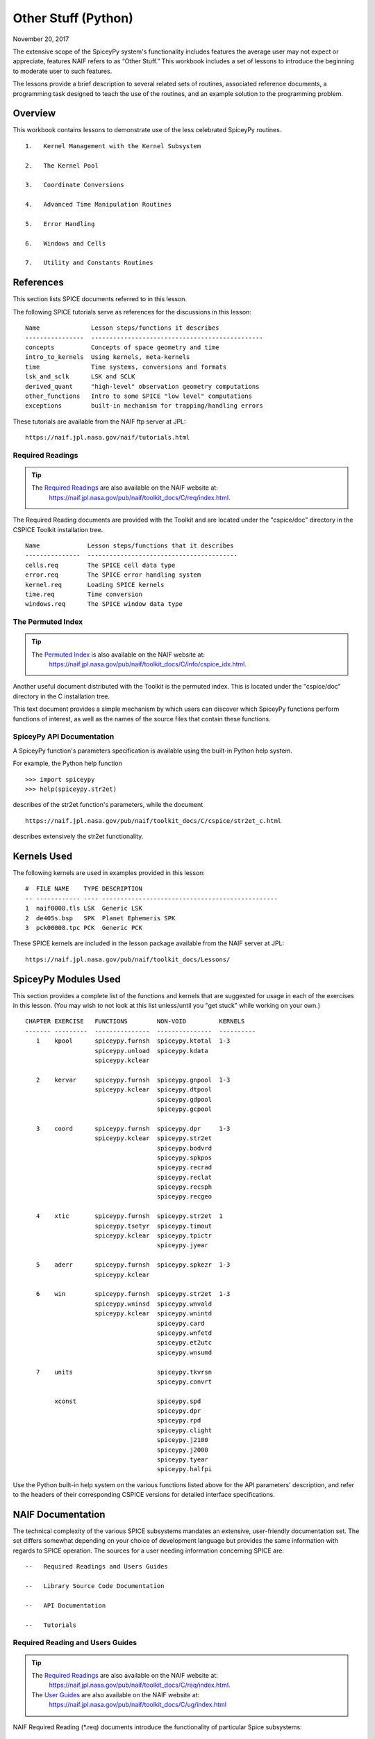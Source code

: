 Other Stuff (Python)
====================

November 20, 2017

The extensive scope of the SpiceyPy system's functionality includes
features the average user may not expect or appreciate, features NAIF
refers to as “Other Stuff.” This workbook includes a set of lessons to
introduce the beginning to moderate user to such features.

The lessons provide a brief description to several related sets of
routines, associated reference documents, a programming task designed to
teach the use of the routines, and an example solution to the
programming problem.

Overview
--------

This workbook contains lessons to demonstrate use of the less celebrated
SpiceyPy routines.

::

       1.   Kernel Management with the Kernel Subsystem

       2.   The Kernel Pool

       3.   Coordinate Conversions

       4.   Advanced Time Manipulation Routines

       5.   Error Handling

       6.   Windows and Cells

       7.   Utility and Constants Routines

References
----------

This section lists SPICE documents referred to in this lesson.

The following SPICE tutorials serve as references for the discussions in
this lesson:

::

      Name              Lesson steps/functions it describes
      ----------------  -----------------------------------------------
      concepts          Concepts of space geometry and time
      intro_to_kernels  Using kernels, meta-kernels
      time              Time systems, conversions and formats
      lsk_and_sclk      LSK and SCLK
      derived_quant     "high-level" observation geometry computations
      other_functions   Intro to some SPICE "low level" computations
      exceptions        built-in mechanism for trapping/handling errors

These tutorials are available from the NAIF ftp server at JPL:

::

      https://naif.jpl.nasa.gov/naif/tutorials.html

Required Readings
^^^^^^^^^^^^^^^^^^

.. tip::
   The `Required Readings <https://naif.jpl.nasa.gov/pub/naif/toolkit_docs/C/req/index.html>`_ are also available on the NAIF website at:
      https://naif.jpl.nasa.gov/pub/naif/toolkit_docs/C/req/index.html.

The Required Reading documents are provided with the Toolkit and are
located under the "cspice/doc" directory in the CSPICE Toolkit
installation tree.

::

      Name             Lesson steps/functions that it describes
      ---------------  -----------------------------------------
      cells.req        The SPICE cell data type
      error.req        The SPICE error handling system
      kernel.req       Loading SPICE kernels
      time.req         Time conversion
      windows.req      The SPICE window data type

The Permuted Index
^^^^^^^^^^^^^^^^^^^

.. tip::
   The `Permuted Index <https://naif.jpl.nasa.gov/pub/naif/toolkit_docs/C/info/cspice_idx.html>`_ is also available on the NAIF website at:
      https://naif.jpl.nasa.gov/pub/naif/toolkit_docs/C/info/cspice_idx.html.

Another useful document distributed with the Toolkit is the permuted
index. This is located under the "cspice/doc" directory in the C
installation tree.

This text document provides a simple mechanism by which users can
discover which SpiceyPy functions perform functions of interest, as well
as the names of the source files that contain these functions.

SpiceyPy API Documentation
^^^^^^^^^^^^^^^^^^^^^^^^^^^

A SpiceyPy function's parameters specification is available using the
built-in Python help system.

For example, the Python help function

::

      >>> import spiceypy
      >>> help(spiceypy.str2et)

describes of the str2et function's parameters, while the document

::

      https://naif.jpl.nasa.gov/pub/naif/toolkit_docs/C/cspice/str2et_c.html

describes extensively the str2et functionality.

Kernels Used
------------

The following kernels are used in examples provided in this lesson:

::

      #  FILE NAME    TYPE DESCRIPTION
      -- ------------ ---- ------------------------------------------------
      1  naif0008.tls LSK  Generic LSK
      2  de405s.bsp   SPK  Planet Ephemeris SPK
      3  pck00008.tpc PCK  Generic PCK

These SPICE kernels are included in the lesson package available from
the NAIF server at JPL:

::

      https://naif.jpl.nasa.gov/pub/naif/toolkit_docs/Lessons/

SpiceyPy Modules Used
---------------------

This section provides a complete list of the functions and kernels that
are suggested for usage in each of the exercises in this lesson. (You
may wish to not look at this list unless/until you "get stuck" while
working on your own.)

::

      CHAPTER EXERCISE   FUNCTIONS        NON-VOID         KERNELS
      ------- ---------  ---------------  ---------------  ----------
         1    kpool      spiceypy.furnsh  spiceypy.ktotal  1-3
                         spiceypy.unload  spiceypy.kdata
                         spiceypy.kclear

         2    kervar     spiceypy.furnsh  spiceypy.gnpool  1-3
                         spiceypy.kclear  spiceypy.dtpool
                                          spiceypy.gdpool
                                          spiceypy.gcpool

         3    coord      spiceypy.furnsh  spiceypy.dpr     1-3
                         spiceypy.kclear  spiceypy.str2et
                                          spiceypy.bodvrd
                                          spiceypy.spkpos
                                          spiceypy.recrad
                                          spiceypy.reclat
                                          spiceypy.recsph
                                          spiceypy.recgeo

         4    xtic       spiceypy.furnsh  spiceypy.str2et  1
                         spiceypy.tsetyr  spiceypy.timout
                         spiceypy.kclear  spiceypy.tpictr
                                          spiceypy.jyear

         5    aderr      spiceypy.furnsh  spiceypy.spkezr  1-3
                         spiceypy.kclear

         6    win        spiceypy.furnsh  spiceypy.str2et  1-3
                         spiceypy.wninsd  spiceypy.wnvald
                         spiceypy.kclear  spiceypy.wnintd
                                          spiceypy.card
                                          spiceypy.wnfetd
                                          spiceypy.et2utc
                                          spiceypy.wnsumd

         7    units                       spiceypy.tkvrsn
                                          spiceypy.convrt

              xconst                      spiceypy.spd
                                          spiceypy.dpr
                                          spiceypy.rpd
                                          spiceypy.clight
                                          spiceypy.j2100
                                          spiceypy.j2000
                                          spiceypy.tyear
                                          spiceypy.halfpi

Use the Python built-in help system on the various functions listed
above for the API parameters' description, and refer to the headers of
their corresponding CSPICE versions for detailed interface
specifications.

NAIF Documentation
------------------------------

The technical complexity of the various SPICE subsystems mandates an
extensive, user-friendly documentation set. The set differs somewhat
depending on your choice of development language but provides the same
information with regards to SPICE operation. The sources for a user
needing information concerning SPICE are:

::

       --   Required Readings and Users Guides

       --   Library Source Code Documentation

       --   API Documentation

       --   Tutorials

Required Reading and Users Guides
^^^^^^^^^^^^^^^^^^^^^^^^^^^^^^^^^
.. tip::
   The `Required Readings <https://naif.jpl.nasa.gov/pub/naif/toolkit_docs/C/req/index.html>`_ are also available on the NAIF website at:
      https://naif.jpl.nasa.gov/pub/naif/toolkit_docs/C/req/index.html.
   The `User Guides <https://naif.jpl.nasa.gov/pub/naif/toolkit_docs/C/ug/index.html>`_ are also available on the NAIF website at:
      https://naif.jpl.nasa.gov/pub/naif/toolkit_docs/C/ug/index.html

NAIF Required Reading (\*.req) documents introduce the functionality of
particular Spice subsystems:

::

      abcorr.req
      cells.req
      ck.req
      daf.req
      das.req
      dla.req
      dsk.req
      ek.req
      ellipses.req
      error.req
      frames.req
      gf.req
      kernel.req
      naif_ids.req
      pck.req
      planes.req
      problems.req
      rotation.req
      scanning.req
      sclk.req
      sets.req
      spc.req
      spk.req
      symbols.req
      time.req
      windows.req

NAIF Users Guides (\*.ug) describe the proper use of particular SpiceyPy
tools:

::

      brief.ug
      chronos.ug
      ckbrief.ug
      commnt.ug
      convert.ug
      dskbrief.ug
      dskexp.ug
      frmdiff.ug
      inspekt.ug
      mkdsk.ug
      mkspk.ug
      msopck.ug
      simple.ug
      spacit.ug
      spkdiff.ug
      spkmerge.ug
      states.ug
      subpt.ug
      tictoc.ug
      tobin.ug
      toxfr.ug
      version.ug

These text documents exist in the 'doc' directory of the main CSPICE
Toolkit directory:

::

         ../cspice/doc/

HTML format documentation

The SpiceyPy distributions include HTML versions of Required Readings
and Users Guides, accessible from the HTML documentation directory:

::

         ../cspice/doc/html/index.html

Library Source Code Documentation
^^^^^^^^^^^^^^^^^^^^^^^^^^^^^^^^^^

All SPICELIB and CSPICE source files include usage and design
information incorporated in a comment block known as the “header.”
(Every toolkit includes either the SPICELIB or CSPICE library.)

A header consists of several marked sections:

::

       --   Procedure: Routine name and one line expansion of the routine's
            name.

       --   Abstract: A tersely worded explanation describing the routine.

       --   Copyright: An identification of the copyright holder for the
            routine.

       --   Required_Reading: A list of SpiceyPy required reading documents
            relating to the routine.

       --   Brief_I/O: A table of arguments, identifying each as either
            input, output, or both, with a very brief description of the
            variable.

       --   Detailed_Input & Detailed_Output: An elaboration of the
            Brief_I/O section providing comprehensive information on
            argument use.

       --   Parameters: Description and declaration of any parameters
            (constants) specific to the routine.

       --   Exceptions: A list of error conditions the routine detects and
            signals plus a discussion of any other exceptional conditions
            the routine may encounter.

       --   Files: A list of other files needed for the routine to operate.

       --   Particulars: A discussion of the routine's function (if
            needed). This section may also include information relating to
            "how" and "why" the routine performs an operation and to
            explain functionality of routines that operate by side effects.

       --   Examples: Descriptions and code snippets concerning usage of
            the routine.

       --   Restrictions: Restrictions or warnings concerning use.

       --   Literature_References: A list of sources required to understand
            the algorithms or data used in the routine.

       --   Author_and_Institution: The names and affiliations for authors
            of the routine.

       --   Version: A list of edits and the authors of those edits made to
            the routine since initial delivery to the SpiceyPy system.

The source code for SpiceyPy products is stored in 'src' sub-directory
of the main SpiceyPy directory:

API Documentation
^^^^^^^^^^^^^^^^^^^

The SpiceyPy package is documented in "readthedocs" website:

::

      https://spiceypy.readthedocs.io/en/master/index.html

Each API documentation page is in large part copied from the
"Abstract" and" Brief_I/O" sections of the corresponding CSPICE
function documentation. Each API page includes a link to the API
documentation for the CSPICE routine called by the SpiceyPy interface.

This SpiceyPy API documentation (the same information as in the website
but without hyperlinks) is also available from the Python built-in help
system:

::

      >>> help ( spiceypy.str2et )
      Help on function str2et in module spiceypy.spiceypy:

      str2et(*args, **kwargs)
          Convert a string representing an epoch to a double precision
          value representing the number of TDB seconds past the J2000
          epoch corresponding to the input epoch.

             ...

          :param time: A string representing an epoch.
          :type time: str
          :return: The equivalent value in seconds past J2000, TDB.
          :rtype: float

In order to have offline access to the documentation it is recommended
to have the CSPICE Toolkit installed locally. The CSPICE package
includes the CSPICE Reference Guide, an index of all CSPICE wrapper APIs
with hyperlinks to API specific documentation. Each API documentation
page includes cross-links to any other wrapper API mentioned in the
document and links to the wrapper source code.

::

         ...cspice/doc/html/cspice/index.html

Text kernels
------------

Several workbooks use SPICE text kernels. SPICE identifies a text kernel
as an ASCII text file containing the mark-up tags the kernel subsystem
requires to identify data assignments in that file, and “name=value”
data assignments.

The subsystem uses two tags:

::

         \begintext

and

::

         \begindata

to mark information blocks within the text kernel. The
`\\begintext` tag specifies all text following the tag as
comment information to be ignored by the subsystem.

Things to know:

::

       1.   The \begindata tag marks the start of a data definition block.
            The subsystem processes all text following this marker as SPICE
            kernel data assignments until finding a \begintext marker.

       2.   The kernel subsystem defaults to the \begintext mode until the
            parser encounters a \begindata tag. Once in \begindata mode the
            subsystem processes all text as variable assignments until the
            next \begintext tag.

       3.   Enter the tags as the only text on a line, i.e.:


         \begintext

            ... commentary information on the data assignments ...

         \begindata

            ... data assignments ...


       4.   CSPICE delivery N0059 added to the CSPICE and Icy text kernel
            parsers the functionality to read non native text kernels, i.e.
            a Unix compiled library can read a MS Windows native text
            kernel, a MS Windows compiled library can read a Unix native
            text kernel. Mice acquires this capability from CSPICE.

       5.   With regards to the FORTRAN distribution, as of delivery N0057
            the spiceypy.furnsh call includes a line terminator check,
            signaling an error on any attempt to read non-native text
            kernels.

Text kernel format

Scalar assignments.

::

         VAR_NAME_DP  = 1.234
         VAR_NAME_INT = 1234
         VAR_NAME_STR = 'FORBIN'

Please note the use of a single quote in string assignments.

Vector assignments. Vectors must contain the same type data.

::

         VEC_NAME_DP  = ( 1.234   , 45.678  , 901234.5 )
         VEC_NAME_INT = ( 1234    , 456     , 789      )
         VEC_NAME_STR = ( 'FORBIN', 'FALKEN', 'ROBUR'  )

         also

         VEC_NAME_DP  = ( 1.234,
                         45.678,
                         901234.5 )

         VEC_NAME_STR = ( 'FORBIN',
                          'FALKEN',
                          'ROBUR' )

Time assignments.

::

         TIME_VAL = @31-JAN-2003-12:34:56.798
         TIME_VEC = ( @01-DEC-2004, @15-MAR-2004 )

The at-sign character '@' indicates a time string. The pool subsystem
converts the strings to double precision TDB (a numeric value). Please
note, the time strings must not contain embedded blanks. WARNING - a TDB
string is not the same as a UTC string.

The above examples depict direct assignments via the '=' operator. The
kernel pool also permits incremental assignments via the '+=' operator.

Please refer to the kernels required reading, kernel.req, for additional
information.

Lesson 1: Kernel Management with the Kernel Subsystem
-----------------------------------------------------

Task Statement
^^^^^^^^^^^^^^

Write a program to load a meta kernel, interrogate the SpiceyPy system
for the names and types of all loaded kernels, then demonstrate the
unload functionality and the resulting effects.

Learning Goals
^^^^^^^^^^^^^^

This lesson demonstrates use of the kernel subsystem to load, unload,
and list loaded kernels.

This lesson requires creation of a SPICE meta kernel.

Code Solution
^^^^^^^^^^^^^

First, create a meta text kernel:

You can use two versions of a meta kernel with code examples (kpool.tm)
in this lesson. Either a kernel with explicit path information:

::

      KPL/MK

      \begindata

         KERNELS_TO_LOAD = ( 'kernels/spk/de405s.bsp',
                             'kernels/pck/pck00008.tpc',
                             'kernels/lsk/naif0008.tls' )

      \begintext

… or a more generic meta kernel using the PATH_VALUES/PATH_SYMBOLS
functionality to declare path names as variables:

::

      KPL/MK

         Define the paths to the kernel directory. Use the PATH_SYMBOLS
         as aliases to the paths.

         The names and contents of the kernels referenced by this
         meta-kernel are as follows:

            File Name        Description
            ---------------  ------------------------------
            naif0008.tls     Generic LSK.
            de405s.bsp       Planet Ephemeris SPK.
            pck00008.tpc     Generic PCK.


      \begindata

         PATH_VALUES     = ( 'kernels/lsk',
                             'kernels/spk',
                             'kernels/pck' )

         PATH_SYMBOLS    = ( 'LSK', 'SPK', 'PCK' )

         KERNELS_TO_LOAD = ( '$LSK/naif0008.tls',
                             '$SPK/de405s.bsp',
                             '$PCK/pck00008.tpc' )

      \begintext

Now the solution source code:

::

      from __future__ import print_function

      #
      # Import the CSPICE-Python interface.
      #
      import spiceypy

      def kpool():

          #
          # Assign the path name of the meta kernel to META.
          #
          META = 'kpool.tm'


          #
          # Load the meta kernel then use KTOTAL to interrogate the SPICE
          # kernel subsystem.
          #
          spiceypy.furnsh( META )


          count = spiceypy.ktotal( 'ALL' );
          print( 'Kernel count after load:        {0}\n'.format(count))


          #
          # Loop over the number of files; interrogate the SPICE system
          # with spiceypy.kdata for the kernel names and the type.
          # 'found' returns a boolean indicating whether any kernel files
          # of the specified type were loaded by the kernel subsystem.
          # This example ignores checking 'found' as kernels are known
          # to be loaded.
          #
          for i in range(0, count):
              [ file, type, source, handle] = spiceypy.kdata(i, 'ALL');
              print( 'File   {0}'.format(file) )
              print( 'Type   {0}'.format(type) )
              print( 'Source {0}\n'.format(source) )


          #
          # Unload one kernel then check the count.
          #
          spiceypy.unload( 'kernels/spk/de405s.bsp')
          count = spiceypy.ktotal( 'ALL' );

          #
          # The subsystem should report one less kernel.
          #
          print( 'Kernel count after one unload:  {0}'.format(count))

          #
          # Now unload the meta kernel. This action unloads all
          # files listed in the meta kernel.
          #
          spiceypy.unload( META )


          #
          # Check the count; spiceypy should return a count of zero.
          #
          count = spiceypy.ktotal( 'ALL');
          print( 'Kernel count after meta unload: {0}'.format(count))


          #
          # Done. Unload the kernels.
          #
          spiceypy.kclear

      if __name__ == '__main__':
         kpool()

Run the code example

First we see the number of all loaded kernels returned from the
spiceypy.ktotal call.

Then the spiceypy.kdata loop returns the name of each loaded kernel, the
type of kernel (SPK, CK, TEXT, etc.) and the source of the kernel - the
mechanism that loaded the kernel. The source either identifies a meta
kernel, or contains an empty string. An empty source string indicates a
direct load of the kernel with a spiceypy.furnsh call.

::

      Kernel count after load:        4

      File   kpool.tm
      Type   META
      Source

      File   kernels/lsk/naif0008.tls
      Type   TEXT
      Source kpool.tm

      File   kernels/spk/de405s.bsp
      Type   SPK
      Source kpool.tm

      File   kernels/pck/pck00008.tpc
      Type   TEXT
      Source kpool.tm

      Kernel count after one unload:  3
      Kernel count after meta unload: 0

Lesson 2: The Kernel Pool
------------------------------

.. _task-statement-os-1:

Task Statement
^^^^^^^^^^^^^^

Write a program to retrieve particular string and numeric text kernel
variables, both scalars and arrays. Interrogate the kernel pool for
assigned variable names.

.. _learning-goals-os-1:

Learning Goals
^^^^^^^^^^^^^^

The lesson demonstrates the SpiceyPy system's facility to retrieve
different types of data (string, numeric, scalar, array) from the kernel
pool.

For the code examples, use this generic text kernel (kervar.tm)
containing PCK-type data, kernels to load, and example time strings:

::

      KPL/MK

         Name the kernels to load. Use path symbols.

         The names and contents of the kernels referenced by this
         meta-kernel are as follows:

            File Name        Description
            ---------------  ------------------------------
            naif0008.tls     Generic LSK.
            de405s.bsp       Planet Ephemeris SPK.
            pck00008.tpc     Generic PCK.


      \begindata

         PATH_VALUES     = ('kernels/spk',
                            'kernels/pck',
                            'kernels/lsk')

         PATH_SYMBOLS    = ('SPK' , 'PCK' , 'LSK' )

         KERNELS_TO_LOAD = ( '$SPK/de405s.bsp',
                             '$PCK/pck00008.tpc',
                             '$LSK/naif0008.tls')

      \begintext

      Ring model data.

      \begindata

         BODY699_RING1_NAME     = 'A Ring'
         BODY699_RING1          = (122170.0 136780.0 0.1 0.1 0.5)

         BODY699_RING1_1_NAME   = 'Encke Gap'
         BODY699_RING1_1        = (133405.0 133730.0 0.0 0.0 0.0)

         BODY699_RING2_NAME     = 'Cassini Division'
         BODY699_RING2          = (117580.0 122170.0 0.0 0.0 0.0)

      \begintext

      The kernel pool recognizes values preceded by '@' as time
      values. When read, the kernel subsystem converts these
      representations into double precision ephemeris time.

      Caution: The kernel subsystem interprets the time strings
      identified by '@' as TDB. The same string passed as input
      to @STR2ET is processed as UTC.

      The three expressions stored in the EXAMPLE_TIMES array represent
      the same epoch.

      \begindata

         EXAMPLE_TIMES       = ( @APRIL-1-2004-12:34:56.789,
                                 @4/1/2004-12:34:56.789,
                                 @JD2453097.0242684
                                )

      \begintext

The main references for pool routines are found in the help command, the
CSPICE source files or the API documentation for the particular
routines.

.. _code-solution-1:

Code Solution
^^^^^^^^^^^^^

::

      from __future__ import print_function

      #
      # Import the CSPICE-Python interface.
      #
      import spiceypy
      from spiceypy.utils.support_types import SpiceyError

      def kervar():

          #
          # Define the max number of kernel variables
          # of concern for this examples.
          #
          N_ITEMS =  20

          #
          # Load the example kernel containing the kernel variables.
          # The kernels defined in KERNELS_TO_LOAD load into the
          # kernel pool with this call.
          #
          spiceypy.furnsh( 'kervar.tm' )

          #
          # Initialize the start value. This value indicates
          # index of the first element to return if a kernel
          # variable is an array. START = 0 indicates return everything.
          # START = 1 indicates return everything but the first element.
          #
          START = 0

          #
          # Set the template for the variable names to find. Let's
          # look for all variables containing  the string RING.
          # Define this with the wildcard template '*RING*'. Note:
          # the template '*RING' would match any variable name
          # ending with the RING string.
          #
          tmplate = '*RING*'

          #
          # We're ready to interrogate the kernel pool for the
          # variables matching the template. spiceypy.gnpool tells us:
          #
          #  1. Does the kernel pool contain any variables that
          #     match the template (value of found).
          #  2. If so, how many variables?
          #  3. The variable names. (cvals, an array of strings)
          #

          try:
              cvals = spiceypy.gnpool( tmplate, START, N_ITEMS )
              print( 'Number variables matching template: {0}'.\
              format( len(cvals)) )
          except SpiceyError:
              print( 'No kernel variables matched template.' )
              return


          #
          # Okay, now we know something about the kernel pool
          # variables of interest to us. Let's find out more...
          #
          for cval in cvals:

              #
              # Use spiceypy.dtpool to return the dimension and type,
              # C (character) or N (numeric), of each pool
              # variable name in the cvals array. We know the
              # kernel data exists.
              #
              [dim, type] = spiceypy.dtpool( cval )

              print( '\n' + cval )
              print( ' Number items: {0}   Of type: {1}\n'.\
              format(dim, type) )

              #
              # Test character equality, 'N' or 'C'.
              #
              if type == 'N':

                  #
                  # If 'type' equals 'N', we found a numeric array.
                  # In this case any numeric array will be an array
                  # of double precision numbers ('doubles').
                  # spiceypy.gdpool retrieves doubles from the
                  # kernel pool.
                  #
                  dvars = spiceypy.gdpool( cval, START, N_ITEMS )
                  for dvar in dvars:
                      print('  Numeric value: {0:20.6f}'.format(dvar))

              elif type == 'C':

                  #
                  # If 'type' equals 'C', we found a string array.
                  # spiceypy.gcpool retrieves string values from the
                  # kernel pool.
                  #
                  cvars = spiceypy.gcpool( cval, START, N_ITEMS )

                  for cvar in cvars:
                      print('  String value: {0}\n'.format(cvar))

              else:

                  #
                  # This block should never execute.
                  #
                  print('Unknown type. Code error.')


          #
          # Now look at the time variable EXAMPLE_TIMES. Extract this
          # value as an array of doubles.
          #
          dvars = spiceypy.gdpool( 'EXAMPLE_TIMES', START, N_ITEMS )

          print( 'EXAMPLE_TIMES' )

          for dvar in dvars:
              print('  Time value:    {0:20.6f}'.format(dvar))

          #
          # Done. Unload the kernels.
          #
          spiceypy.kclear

      if __name__ == '__main__':
         kervar()

Run the code example

The program runs and first reports the number of kernel pool variables
matching the template, 6.

The program then loops over the spiceypy.dtpool 6 times, reporting the
name of each pool variable, the number of data items assigned to that
variable, and the variable type. Within the spiceypy.dtpool loop, a
second loop outputs the contents of the data variable using
spiceypy.gcpool or spiceypy.gdpool.

::

      Number variables matching template: 6

      BODY699_RING1_1
       Number items: 5   Of type: N

        Numeric value:        133405.000000
        Numeric value:        133730.000000
        Numeric value:             0.000000
        Numeric value:             0.000000
        Numeric value:             0.000000

      BODY699_RING1
       Number items: 5   Of type: N

        Numeric value:        122170.000000
        Numeric value:        136780.000000
        Numeric value:             0.100000
        Numeric value:             0.100000
        Numeric value:             0.500000

      BODY699_RING2
       Number items: 5   Of type: N

        Numeric value:        117580.000000
        Numeric value:        122170.000000
        Numeric value:             0.000000
        Numeric value:             0.000000
        Numeric value:             0.000000

      BODY699_RING1_1_NAME
       Number items: 1   Of type: C

        String value: Encke Gap


      BODY699_RING2_NAME
       Number items: 1   Of type: C

        String value: Cassini Division


      BODY699_RING1_NAME
       Number items: 1   Of type: C

        String value: A Ring

      EXAMPLE_TIMES
        Time value:        134094896.789000
        Time value:        134094896.789000
        Time value:        134094896.789753

Note the final time value differs from the previous values in the final
three decimal places despite the intention that all three strings
represent the same time. This results from round-off when converting a
decimal Julian day representation to the seconds past J2000 ET
representation.

Related Routines
^^^^^^^^^^^^^^^^^

::

       --   spiceypy.gipool retrieves integer values from the kernel
            subsystem.

Lesson 3: Coordinate Conversions
---------------------------------

.. _task-statement-os-2:

Task Statement
^^^^^^^^^^^^^^

Write a program to convert a Cartesian 3-vector representing some
location to the other coordinate representations. Use the position of
the Moon with respect to Earth in an inertial and non-inertial reference
frame as the example vector.

.. _learning-goals-os-2:

Learning Goals
^^^^^^^^^^^^^^

The SpiceyPy system provides functions to convert coordinate tuples
between Cartesian and various non Cartesian coordinate systems including
conversion between geodetic and rectangular coordinates.

This lesson presents these coordinate transform routines for
rectangular, cylindrical, and spherical systems.

.. _code-solution-2:

Code Solution
^^^^^^^^^^^^^

::

      from __future__ import print_function
      from builtins import input
      import sys

      #
      # Import the CSPICE-Python interface.
      #
      import spiceypy

      def coord():

          #
          # Define the inertial and non inertial frame names.
          #
          # Initialize variables or set type. All variables
          # used in a PROMPT construct must be initialized
          # as strings.
          #
          INRFRM = 'J2000'
          NONFRM = 'IAU_EARTH'
          r2d = spiceypy.dpr()

          #
          # Load the needed kernels using a spiceypy.furnsh call on the
          # meta kernel.
          #
          spiceypy.furnsh( 'coord.tm' )

          #
          # Prompt the user for a time string. Convert the
          # time string to ephemeris time J2000 (ET).
          #
          timstr = input( 'Time of interest: ')
          et     = spiceypy.str2et( timstr )

          #
          # Access the kernel pool data for the triaxial radii of the
          # Earth, rad[1][0] holds the equatorial radius, rad[1][2]
          # the polar radius.
          #
          rad = spiceypy.bodvrd( 'EARTH', 'RADII', 3 )

          #
          # Calculate the flattening factor for the Earth.
          #
          #          equatorial_radius - polar_radius
          # flat =   ________________________________
          #
          #                equatorial_radius
          #
          flat = (rad[1][0] - rad[1][2])/rad[1][0]

          #
          # Make the spiceypy.spkpos call to determine the apparent
          # position of the Moon w.r.t. to the Earth at 'et' in the
          # inertial frame.
          #
          [pos, ltime] = spiceypy.spkpos('MOON', et, INRFRM,
                                         'LT+S','EARTH'    )

          #
          # Show the current frame and time.
          #
          print( ' Time : {0}'.format(timstr) )
          print( ' Inertial Frame: {0}\n'.format(INRFRM) )

          #
          # First convert the position vector
          # X = pos(1), Y = pos(2), Z = pos(3), to RA/DEC.
          #
          [ range, ra, dec ] = spiceypy.recrad( pos )

          print('   Range/Ra/Dec' )
          print('    Range: {0:20.6f}'.format(range) )
          print('    RA   : {0:20.6f}'.format(ra * r2d) )
          print('    DEC  : {0:20.6f}'.format(dec* r2d) )

          #
          # ...latitudinal coordinates...
          #
          [ range, lon, lat ] = spiceypy.reclat( pos )
          print('   Latitudinal ' )
          print('    Rad  : {0:20.6f}'.format(range) )
          print('    Lon  : {0:20.6f}'.format(lon * r2d) )
          print('    Lat  : {0:20.6f}'.format(lat * r2d) )

          #
          # ...spherical coordinates use the colatitude,
          # the angle from the Z axis.
          #
          [ range, colat, lon ] = spiceypy.recsph( pos )
          print( '   Spherical' )
          print('    Rad  : {0:20.6f}'.format(range) )
          print('    Lon  : {0:20.6f}'.format(lon   * r2d) )
          print('    Colat: {0:20.6f}'.format(colat * r2d) )

          #
          # Make the spiceypy.spkpos call to determine the apparent
          # position of the Moon w.r.t. to the Earth at 'et' in the
          # non-inertial, body fixed, frame.
          #
          [pos, ltime] = spiceypy.spkpos('MOON', et, NONFRM,
                                         'LT+S','EARTH')

          print()
          print( '  Non-inertial Frame: {0}'.format(NONFRM) )

          #
          # ...latitudinal coordinates...
          #
          [ range, lon, lat ] = spiceypy.reclat( pos )
          print('   Latitudinal ' )
          print('    Rad  : {0:20.6f}'.format(range) )
          print('    Lon  : {0:20.6f}'.format(lon * r2d) )
          print('    Lat  : {0:20.6f}'.format(lat * r2d) )

          #
          # ...spherical coordinates use the colatitude,
          # the angle from the Z axis.
          #
          [ range, colat, lon ] = spiceypy.recsph( pos )
          print( '   Spherical' )
          print('    Rad  : {0:20.6f}'.format(range) )
          print('    Lon  : {0:20.6f}'.format(lon   * r2d) )
          print('    Colat: {0:20.6f}'.format(colat * r2d) )

          #
          # ...finally, convert the position to geodetic coordinates.
          #
          [ lon, lat, range ] = spiceypy.recgeo( pos, rad[1][0], flat )
          print( '   Geodetic' )
          print('    Rad  : {0:20.6f}'.format(range) )
          print('    Lon  : {0:20.6f}'.format(lon * r2d) )
          print('    Lat  : {0:20.6f}'.format(lat * r2d) )
          print()

          #
          # Done. Unload the kernels.
          #
          spiceypy.kclear


      if __name__ == '__main__':
         coord()

Run the code example

Input “Feb 3 2002 TDB” to calculate the Moon's position. (the 'TDB' tag
indicates a Barycentric Dynamical Time value).

::

      Time of interest: Feb 3 2002 TDB

Examine the Moon position in the J2000 inertial frame, display the time
and frame:

::

       Time : Feb 3 2002 TDB
        Inertial Frame: J2000

Convert the Moon Cartesian coordinates to right ascension declination.

::

         Range/Ra/Dec
          Range:        369340.815193
          RA   :           203.643686
          DEC  :            -4.979010

Latitudinal. Note the difference in the expressions for longitude and
right ascension though they represent a measure of the same quantity.
The RA/DEC system measures RA in the interval [0,2Pi). Latitudinal
coordinates measures longitude in the interval (-Pi,Pi].

::

         Latitudinal
          Rad  :        369340.815193
          Lon  :          -156.356314
          Lat  :            -4.979010

Spherical. Note the difference between the expression of latitude in the
Latitudinal system and the corresponding Spherical colatitude. The
spherical coordinate system uses the colatitude, the angle measure away
from the positive Z axis. Latitude is the angle between the position
vector and the x-y (equatorial) plane with positive angle defined as
toward the positive Z direction

::

         Spherical
          Rad  :        369340.815193
          Lon  :          -156.356314
          Colat:            94.979010

The same position look-up in a body fixed (non-inertial) frame,
IAU_EARTH.

::

        Non-inertial Frame: IAU_EARTH

Latitudinal coordinates return the geocentric latitude.

::

         Latitudinal
          Rad  :        369340.815193
          Lon  :            70.986950
          Lat  :            -4.989675

Spherical.

::

         Spherical
          Rad  :        369340.815193
          Lon  :            70.986950
          Colat:            94.989675

Geodetic. The cartographic lat/lon.

::

         Geodetic
          Rad  :        362962.836755
          Lon  :            70.986950
          Lat  :            -4.990249

.. _related-routines-1:

Related Routines
^^^^^^^^^^^^^^^^^

::

       --   spiceypy.latrec, latitudinal to rectangular

       --   spiceypy.latcyl, latitudinal to cylindrical

       --   spiceypy.latsph, latitudinal to spherical

       --   spiceypy.reccyl, rectangular to cylindrical

       --   spiceypy.sphrec, spherical to rectangular

       --   spiceypy.sphcyl, spherical to cylindrical

       --   spiceypy.sphlat, spherical to latitudinal

       --   spiceypy.cyllat, cylindrical to latitudinal

       --   spiceypy.cylsph, cylindrical to spherical

       --   spiceypy.cylrec, cylindrical to rectangular

       --   spiceypy.georec, geodetic to rectangular

Lesson 4: Advanced Time Manipulation Routines
----------------------------------------------

.. _task-statement-os-3:

Task Statement
^^^^^^^^^^^^^^

Demonstrate the advanced functions of the time utilities with regard to
formatting of time strings for output. Formatting options include
altering calendar representations of the time strings. Convert time-date
strings between different SpiceyPy-supported formats.

.. _learning-goals-os-3:

Learning Goals
^^^^^^^^^^^^^^

Introduce the routines used for advanced manipulation of time strings.
Understand the concept of ephemeris time (ET) as used in SpiceyPy.

.. _code-solution-3:

Code Solution
^^^^^^^^^^^^^

Caution: Be sure to assign sufficient string lengths for time
formats/pictures.

::

      from __future__ import print_function

      #
      # Import the CSPICE-Python interface.
      #
      import spiceypy

      def xtic():

          #
          # Assign the META variable to the name of the meta-kernel
          # that contains the LSK kernel and create an arbitrary
          # time string.
          #
          CALSTR    = 'Mar 15, 2003 12:34:56.789 AM PST'
          META      = 'xtic.tm'
          AMBIGSTR  = 'Mar 15, 79 12:34:56'
          T_FORMAT1 = 'Wkd Mon DD HR:MN:SC PDT YYYY ::UTC-7'
          T_FORMAT2 = 'Wkd Mon DD HR:MN ::UTC-7 YR (JULIAND.##### JDUTC)'

          #
          # Load the meta-kernel.
          #
          spiceypy.furnsh( META )
          print( 'Original time string     : {0}'.format(CALSTR) )

          #
          # Convert the time string to the number of ephemeris
          # seconds past the J2000 epoch. This is the most common
          # internal time representation used by the CSPICE
          # system; CSPICE refers to this as ephemeris time (ET).
          #
          et = spiceypy.str2et( CALSTR )
          print( 'Corresponding ET         : {0:20.6f}\n'.format(et) )

          #
          # Make a picture of an output format. Describe a Unix-like
          # time string then send the picture and the 'et' value through
          # spiceypy.timout to format and convert the ET representation
          # of the time string into the form described in
          # spiceypy.timout. The '::UTC-7' token indicates the time
          # zone for the `timstr' output - PDT. 'PDT' is part of the
          # output, but not a time system token.
          #
          timstr = spiceypy.timout( et, T_FORMAT1)
          print( 'Time in string format 1  : {0}'.format(timstr) )

          timstr = spiceypy.timout( et, T_FORMAT2)
          print( 'Time in string format 2  : {0}'.format(timstr) )

          #
          # Why create a picture by hand when spiceypy can do it for
          # you? Input a string to spiceypy.tpictr with the format of
          # interest. `ok' returns a boolean indicating whether an
          # error occurred while parsing the picture string, if so,
          # an error diagnostic message returns in 'xerror'. In this
          # example the picture string is known as correct.
          #
          pic = '12:34:56.789 P.M. PDT January 1, 2006'
          [ pictr, ok, xerror] = spiceypy.tpictr(pic)

          if not bool(ok):
              print( xerror )
              exit


          timstr = spiceypy.timout( et, pictr)
          print( 'Time in string format 3  : {0}'.format( timstr ) )

          #
          # Two digit year representations often cause problems due to
          # the ambiguity of the century. The routine spiceypy.tsetyr
          # gives the user the ability to set a default range for 2
          # digit year representation. SPICE uses 1969AD as the default
          # start year so the numbers inclusive of 69 to 99 represent
          # years 1969AD to 1999AD, the numbers inclusive of 00 to 68
          # represent years 2000AD to 2068AD.
          #
          # The defined time string 'AMBIGSTR' contains a two-digit
          # year. Since the SPICE base year is 1969, the time subsystem
          # interprets the string as 1979.
          #
          et1 = spiceypy.str2et( AMBIGSTR )

          #
          # Set 1980 as the base year causes SPICE to interpret the
          # time string's "79" as 2079.
          #
          spiceypy.tsetyr( 1980 )
          et2 = spiceypy.str2et( AMBIGSTR )

          #
          # Calculate the number of years between the two ET
          # representations, ~100.
          #
          print( 'Years between evaluations: {0:20.6f}'.\
          format( (et2 - et1)/spiceypy.jyear()))

          #
          # Reset the default year to 1969.
          #
          spiceypy.tsetyr( 1969 )

          #
          # Done. Unload the kernels.
          #
          spiceypy.kclear


      if __name__ == '__main__':
         xtic()

Run the code example

::

      Original time string     : Mar 15, 2003 12:34:56.789 AM PST
      Corresponding ET         :     100989360.974561

      Time in string format 1  : Sat Mar 15 01:34:56 PDT 2003
      Time in string format 2  : Sat Mar 15 01:34  03 (2452713.85760 JDUTC)
      Time in string format 3  : 01:34:56.789 A.M. PDT March 15, 2003
      Years between evaluations:           100.000000

Lesson 5: Error Handling
------------------------------

.. _task-statement-os-4:

Task Statement
^^^^^^^^^^^^^^

Write an interactive program to return a state vector based on a user's
input. Code the program with the capability to recover from user input
mistakes, inform the user of the mistake, then continue to run.

.. _learning-goals-os-4:

Learning Goals
^^^^^^^^^^^^^^

Learn how to write a program that has the capability to recover from
expected SPICE errors.

The SpiceyPy error subsystem differs from CSPICE and SPICELIB packages
in that the user cannot alter the state of the error subsystem, rather
the user can respond to an error signal using try-except blocks. This
block natively receives and processes any SpiceyError exception signaled
from SpiceyPy. The user can therefore “catch” an error signal so as to
respond in an appropriate manner.

.. _code-solution-4:

Code Solution
^^^^^^^^^^^^^

::

      from __future__ import print_function
      from builtins import input

      #
      # Import the CSPICE-Python interface.
      #
      import spiceypy
      from spiceypy.utils.support_types import SpiceyError

      def aderr():

          #
          # Set initial parameters.
          #
          SPICETRUE =  True
          SPICEFALSE=  False
          doloop    =  SPICETRUE

          #
          # Load the data we need for state evaluation.
          #
          spiceypy.furnsh( 'aderr.tm' )

          #
          # Start our input query loop to the user.
          #
          while (doloop):

              #
              # For simplicity, we request only one input.
              # The program calculates the state vector from
              # Earth to the user specified target 'targ' in the
              # J2000 frame, at ephemeris time zero, using
              # aberration correction LT+S (light time plus
              # stellar aberration).
              #
              targ = input( 'Target: ' )


              if targ == 'NONE':
                  #
                  # An exit condition. If the user inputs NONE
                  # for a target name, set the loop to stop...
                  #
                  doloop = SPICEFALSE

              else:

                #
                # ...otherwise evaluate the state between the Earth
                # and the target. Initialize an error handler.
                #
                try:

                    #
                    # Perform the state lookup.
                    #
                    [state, ltime] = spiceypy.spkezr(targ, 0., 'J2000',
                                                     'LT+S',   'EARTH')

                    #
                    # No error, output the state.
                    #
                    print( 'R : {0:20.6f} {1:20.6f} '
                           '{2:20.5f}'.format(*state[0:3]))
                    print( 'V : {0:20.6f} {1:20.6f} '
                           '{2:20.6f}'.format(*state[3:6]) )
                    print( 'LT: {0:20.6f}\n'.format(float(ltime)))

                except SpiceyError as err:

                   #
                   # What if spiceypy.spkezr signaled an error?
                   # Then spiceypy signals an error to python.
                   #
                   # Examine the value of 'e' to retrieve the
                   # error message.
                   #
                  print( err )
                  print( )


          #
          # Done. Unload the kernels.
          #
          spiceypy.kclear


      if __name__ == '__main__':
         aderr()

Run the code example

Now run the code with various inputs to observe behavior. Begin the run
using known astronomical bodies, e.g. “Moon”, “Mars”, “Pluto barycenter”
and “Puck”. Recall the SpiceyPy default units are kilometers, kilometers
per second, kilograms, and seconds. The 'R' marker identifies the
(X,Y,Z) position of the body in kilometers, the 'V' marker identifies
the velocity of the body in kilometers per second, and the 'LT' marker
identifies the one-way light time between the bodies at the requested
evaluation time.

::

      Target: Moon
      R :       -291584.616595       -266693.402359         -76095.64756
      V :             0.643439            -0.666066            -0.301310
      LT:             1.342311

      Target: Mars
      R :     234536077.419136    -132584383.595569      -63102685.70619
      V :            30.961373            28.932996            13.113031
      LT:           923.001080

      Target: Pluto barycenter
      R :   -1451304742.838526   -4318174144.406321     -918251433.58736
      V :            35.079843             3.053138            -0.036762
      LT:         15501.258293

      Target: Puck

      =====================================================================
      ===========

      Toolkit version: N0066

      SPICE(SPKINSUFFDATA) --

      Insufficient ephemeris data has been loaded to compute the state of 7
      15 (PUCK) relative to 0 (SOLAR SYSTEM BARYCENTER) at the ephemeris ep
      och 2000 JAN 01 12:00:00.000.

      spkezr_c --> SPKEZR --> SPKEZ --> SPKACS --> SPKAPS --> SPKLTC --> SP
      KGEO

      =====================================================================
      ===========

      Target:

Perplexing. What happened?

The kernel files named in meta.tm did not include ephemeris data for
Puck. When the SPK subsystem tried to evaluate Puck's position, the
evaluation failed due to lack of data, so an error signaled.

The above error signifies an absence of state information at ephemeris
time 2000 JAN 01 12:00:00.000 (the requested time, ephemeris time zero).

Try another look-up, this time for “Casper”

::

      Target: Casper

      =====================================================================
      ===========

      Toolkit version: N0066

      SPICE(IDCODENOTFOUND) --

      The target, 'Casper', is not a recognized name for an ephemeris objec
      t. The cause of this problem may be that you need an updated version
      of the SPICE Toolkit. Alternatively you may call SPKEZ directly if yo
      u know the SPICE ID codes for both 'Casper' and 'EARTH'

      spkezr_c --> SPKEZR

      =====================================================================
      ===========

      Target:

An easy to understand error. The SPICE system does not contain
information on a body named 'Casper.'

Another look-up, this time, “Venus”.

::

      Target: Venus
      R :     -80970027.540532    -139655772.573898      -53860125.95820
      V :            31.166910           -27.001056           -12.316514
      LT:           567.655074

      Target:

The look-up succeeded despite two errors in our run. The SpiceyPy system
can respond to error conditions (not system errors) in much the same
fashion as languages with catch/throw instructions.

Lesson 6: Windows, and Cells
------------------------------

Programming task
----------------

Given the times of line-of-sight for a vehicle from a ground station and
the times for an acceptable Sun-station-vehicle phase angle, write a
program to determine the time intervals common to both configurations.

.. _learning-goals-os-5:

Learning Goals
^^^^^^^^^^^^^^

SpiceyPy implementation of SPICE cells consists of a class that provides
an interface to the underlying CSPICE cell structure.

A user should create cells by use of the appropriate SpiceyPy calls.
NAIF recommends against manual creation of cells.

A 'window' is a type of cell containing ordered, double precision values
describing a collection of zero or more intervals.

We define an interval, 'i', as all double precision values bounded by
and including an ordered pair of numbers,

::

         [ a , b ]
            i   i

where

::

         a    <   b
          i   -    i

The intervals within a window are both ordered and disjoint. That is,
the beginning of each interval is greater than the end of the previous
interval:

::

         b  <  a
          i     i+1

A common use of the windows facility is to calculate the intersection
set of a number of time intervals.

.. _code-solution-5:

Code Solution
^^^^^^^^^^^^^

::

      from __future__ import print_function

      #
      # Import the CSPICE-Python interface.
      #
      import spiceypy

      def win():

          MAXSIZ = 8

          #
          # Define a set of time intervals. For the purposes of this
          # tutorial program, define time intervals representing
          # an unobscured line of sight between a ground station
          # and some body.
          #
          los = [ 'Jan 1, 2003 22:15:02', 'Jan 2, 2003  4:43:29',
                  'Jan 4, 2003  9:55:30', 'Jan 4, 2003 11:26:52',
                  'Jan 5, 2003 11:09:17', 'Jan 5, 2003 13:00:41',
                  'Jan 6, 2003 00:08:13', 'Jan 6, 2003  2:18:01' ]

          #
          # A second set of intervals representing the times for which
          # an acceptable phase angle exists between the ground station,
          # the body and the Sun.
          #
          phase = [ 'Jan 2, 2003 00:03:30', 'Jan 2, 2003 19:00:00',
                    'Jan 3, 2003  8:00:00', 'Jan 3, 2003  9:50:00',
                    'Jan 5, 2003 12:00:00', 'Jan 5, 2003 12:45:00',
                    'Jan 6, 2003 00:30:00', 'Jan 6, 2003 23:00:00' ]

          #
          # Load our meta kernel for the leapseconds data.
          #
          spiceypy.furnsh( 'win.tm' )

          #
          # SPICE windows consist of double precision values; convert
          # the string time tags defined in the 'los' and 'phase'
          # arrays to double precision ET. Store the double values
          # in the 'loswin' and 'phswin' windows.
          #
          los_et = spiceypy.str2et( los   )
          phs_et = spiceypy.str2et( phase )

          loswin = spiceypy.stypes.SPICEDOUBLE_CELL( MAXSIZ )
          phswin = spiceypy.stypes.SPICEDOUBLE_CELL( MAXSIZ )

          for i in range(0, int( MAXSIZ/2 ) ):
              spiceypy.wninsd( los_et[2*i], los_et[2*i+1], loswin )
              spiceypy.wninsd( phs_et[2*i], phs_et[2*i+1], phswin )

          spiceypy.wnvald( MAXSIZ, MAXSIZ, loswin )
          spiceypy.wnvald( MAXSIZ, MAXSIZ, phswin )

          #
          # The issue for consideration, at what times do line of
          # sight events coincide with acceptable phase angles?
          # Perform the set operation AND on loswin, phswin,
          # (the intersection of the time intervals)
          # place the results in the window 'sched'.
          #
          sched = spiceypy.wnintd( loswin, phswin )

          print( 'Number data values in sched : '
                 '{0:2d}'.format(spiceypy.card(sched)) )

          #
          # Output the results. The number of intervals in 'sched'
          # is half the number of data points (the cardinality).
          #
          print( ' ' )
          print( 'Time intervals meeting defined criterion.' )

          for i in range( spiceypy.card(sched)//2):

             #
             # Extract from the derived 'sched' the values defining the
             # time intervals.
             #
             [left, right ] = spiceypy.wnfetd( sched, i )

             #
             # Convert the ET values to UTC for human comprehension.
             #
             utcstr_l = spiceypy.et2utc( left , 'C', 3 )
             utcstr_r = spiceypy.et2utc( right, 'C', 3 )

             #
             # Output the UTC string and the corresponding index
             # for the interval.
             #
             print( '{0:2d}   {1}   {2}'.format(i, utcstr_l, utcstr_r))


          #
          # Summarize the 'sched' window.
          #
          [meas, avg, stddev, small, large] = spiceypy.wnsumd( sched )

          print( '\nSummary of sched window\n' )

          print( 'o Total measure of sched    : {0:16.6f}'.format(meas))
          print( 'o Average measure of sched  : {0:16.6f}'.format(avg))
          print( 'o Standard deviation of ' )
          print( '  the measures in sched     : '
                 '{0:16.6f}'.format(stddev))

          #
          # The values for small and large refer to the indexes of the
          # values in the window ('sched'). The shortest interval is
          #
          #      [ sched.base[ sched.data + small]
          #        sched.base[ sched.data + small +1]  ];
          #
          # the longest is
          #
          #      [ sched.base[ sched.data + large]
          #        sched.base[ sched.data + large +1]  ];
          #
          # Output the interval indexes for the shortest and longest
          # intervals. As Python bases an array index on 0, the interval
          # index is half the array index.
          #
          print( 'o Index of shortest interval: '
                 '{0:2d}'.format(int(small/2)) )
          print( 'o Index of longest interval : '
                 '{0:2d}'.format(int(large/2)) )

          #
          # Done. Unload the kernels.
          #
          spiceypy.kclear

      if __name__ == '__main__':
         win()

Run the code example

The output window has the name \`sched' (schedule).

Output the amount of data held in \`sched' compared to the maximum
possible amount.

::

      Number data values in sched :  6

List the time intervals for which a line of sight exists during the time
of a proper phase angle.

::

      Time intervals meeting defined criterion.
       0   2003 JAN 02 00:03:30.000   2003 JAN 02 04:43:29.000
       1   2003 JAN 05 12:00:00.000   2003 JAN 05 12:45:00.000
       2   2003 JAN 06 00:30:00.000   2003 JAN 06 02:18:01.000

Finally, an analysis of the \`sched' data. The measure of an interval
[a,b] (a <= b) equals b-a. Real values output in units of seconds.

::

      Summary of sched window

      o Total measure of sched    :     25980.000009
      o Average measure of sched  :      8660.000003
      o Standard deviation of
        the measures in sched     :      5958.550217
      o Index of shortest interval:  1
      o Index of longest interval :  0

.. _related-routines-2:

Related Routines
^^^^^^^^^^^^^^^^^^

::

       --   spiceypy.wncomd determines the compliment of a window with
            respect to a defined interval.

       --   spiceypy.wncond contracts a window's intervals.

       --   spiceypy.wndifd : Calculate the difference between two windows;
            i.e. every point existing in the first but not the second.

       --   spiceypy.wnelmd returns TRUE or FALSE if a value exists in a
            window.

       --   spiceypy.wnexpd expands the size of the intervals in a window.

       --   spiceypy.wnextd extracts a window's endpoints .

       --   spiceypy.wnfild fills gaps between intervals in a window.

       --   spiceypy.wnfltd filter/removes small intervals from a window.

       --   spiceypy.wnincd determines if an interval exists within a
            window.

       --   spiceypy.wninsd inserts an interval into a window.

       --   spiceypy.wnreld compares two windows. Comparison operations
            available, equality '=', inequality '<>', subset '<=' and '>=',
            proper subset '<' and '>'.

       --   spiceypy.wnunid calculates the union of two windows.

Lesson 7: Utility and Constants Routines
----------------------------------------

.. _task-statement-os-5:

Task Statement
^^^^^^^^^^^^^^

Write an interactive program to convert values between various units.
Demonstrate the flexibility of the unit conversion routine, the string
equality function, and show the version ID function.

.. _learning-goals-os-6:

Learning Goals
^^^^^^^^^^^^^^

SpiceyPy provides several routines to perform commonly needed tasks.
Among these:

SpiceyPy also includes a set of functions that return constant values
often used in astrodynamics, time calculations, and geometry.

.. _code-solution-6:

Code Solution
^^^^^^^^^^^^^

::

      from __future__ import print_function
      from builtins import input

      #
      # Import the CSPICE-Python interface.
      #
      import spiceypy


      def tostan(alias):

          value = alias

          #
          # As a convenience, let's alias a few common terms
          # to their appropriate counterpart.
          #
          if alias == 'meter':

              #
              # First, a 'meter' by any other name is a
              # 'METER' and smells as sweet ...
              #
              value = 'METERS'

          elif (alias == 'klicks')        \
              or (alias == 'kilometers')  \
              or (alias =='kilometer'):

              #
              # ... 'klicks' and 'KILOMETERS' and 'KILOMETER'
              # identifies 'KM'....
              #
              value = 'KM'

          elif alias == 'secs':

              #
              # ... 'secs' to 'SECONDS'.
              #
              value = 'SECONDS'

          elif alias == 'miles':

              #
              # ... and finally 'miles' to 'STATUTE_MILES'.
              # Normal people think in statute miles.
              # Only sailors think in nautical miles - one
              # minute of arc at the equator.
              #
              value = 'STATUTE_MILES'

          else:
              pass


          #
          # Much better. Now return. If the input matched
          # none of the aliases, this function did nothing.
          #
          return value

      def units():

          #
          # Display the Toolkit version string with a spiceypy.tkvrsn
          # call.
          #
          vers = spiceypy.tkvrsn( 'TOOLKIT' )
          print('\nConvert demo program compiled against CSPICE '
                'Toolkit ' + vers)

          #
          # The user first inputs the name of a unit of measure.
          # Send the name through tostan for de-aliasing.
          #
          funits = input( 'From Units : '  )
          funits = tostan( funits )

          #
          # Input a double precision value to express in a new
          # unit format.
          #
          fvalue = float(input( 'From Value : ' ))

          #
          # Now the user inputs the name of the output units.
          # Again we send the units name through tostan for
          # de-aliasing.
          #
          tunits = input( 'To Units   : ' )
          tunits = tostan( tunits )

          tvalue = spiceypy.convrt( fvalue, funits, tunits)
          print( '{0:12.5f} {1}'.format(tvalue, tunits) )

      if __name__ == '__main__':
         units()

Run the code example

Run a few conversions through the application to ensure it works. The
intro banner gives us the Toolkit version against which the application
was linked:

::

      Convert demo program compiled against CSPICE Toolkit CSPICE_N0066
      From Units : klicks
      From Value : 3
      To Units   : miles
           1.86411 STATUTE_MILES

Now we know. Three kilometers equals 1.864 miles.

Legend states Pheidippides ran from the Marathon Plain to Athens. The
modern marathon race (inspired by this event) spans 26.2 miles. How far
in kilometers?

::

      Convert demo program compiled against CSPICE Toolkit CSPICE_N0066
      From Units : miles
      From Value : 26.2
      To Units   : km
          42.16481 km

.. _task-statement-os-6:

Task Statement
^^^^^^^^^^^^^^

Write a program to output SpiceyPy constants and use those constants to
calculate some rudimentary values.

.. _code-solution-7:

Code Solution
^^^^^^^^^^^^^

::

      from __future__ import print_function

      #
      # Import the CSPICE-Python interface.
      #
      import spiceypy

      def xconst():

          #
          # All the function have the same calling sequence:
          #
          #    VALUE = function_name()
          #
          #    some_procedure( function_name() )
          #
          # First a simple example using the seconds per day
          # constant...
          #
          print( 'Number of (S)econds (P)er (D)ay         : '
                 '{0:19.12f}'.format(spiceypy.spd() ))

          #
          # ...then show the value of degrees per radian, 180/Pi...
          #
          print( 'Number of (D)egrees (P)er (R)adian      : '
                 '{0:19.16f}'.format(spiceypy.dpr() ))

          #
          # ...and the inverse, radians per degree, Pi/180.
          # It is obvious spiceypy.dpr() equals 1.d/spiceypy.rpd(), or
          # more simply spiceypy.dpr() * spiceypy.rpd() equals 1
          #
          print( 'Number of (R)adians (P)er (D)egree      : '
                 '{0:19.16f}'.format(spiceypy.rpd() ))

          #
          # What's the value for the astrophysicist's favorite
          # physical constant (in a vacuum)?
          #
          print( 'Speed of light in KM per second         : '
                 '{0:19.12f}'.format(spiceypy.clight() ))

          #
          # How long (in Julian days) from the J2000 epoch to the
          # J2100 epoch?
          #
          print( 'Number of days between epochs J2000')
          print( '  and J2100                             : '
                 '{0:19.12f}'.format(  spiceypy.j2100()
                                     - spiceypy.j2000() ))

          #
          # Redo the calculation returning seconds...
          #
          print( 'Number of seconds between epochs' )
          print( '  J2000 and J2100                       : '
                 '{0:19.5f}'.format(spiceypy.spd() *          \
                 (spiceypy.j2100() - spiceypy.j2000() ) ))


          #
          # ...then tropical years.
          #
          val =(spiceypy.spd()/spiceypy.tyear()    ) *        \
               (spiceypy.j2100()- spiceypy.j2000() )
          print( 'Number of tropical years between' )
          print( '  epochs J2000 and J2100                : '
                 '{0:19.12f}'.format(val))


          #
          # Finally, how can I convert a radian value to degrees.
          #
          print( 'Number of degrees in Pi/2 radians of arc: '
                 '{0:19.16f}'.format(  spiceypy.halfpi()
                                     * spiceypy.dpr()      ))

          #
          # and degrees to radians.
          #
          print( 'Number of radians in 250 degrees of arc : '
                 '{0:19.16f}'.format(250. * spiceypy.rpd() ))

      if __name__ == '__main__':
         xconst()

Run the code example

::

      Number of (S)econds (P)er (D)ay         :  86400.000000000000
      Number of (D)egrees (P)er (R)adian      : 57.2957795130823229
      Number of (R)adians (P)er (D)egree      :  0.0174532925199433
      Speed of light in KM per second         : 299792.457999999984
      Number of days between epochs J2000
        and J2100                             :  36525.000000000000
      Number of seconds between epochs
        J2000 and J2100                       :    3155760000.00000
      Number of tropical years between
        epochs J2000 and J2100                :    100.002135902909
      Number of degrees in Pi/2 radians of arc: 90.0000000000000000
      Number of radians in 250 degrees of arc :  4.3633231299858242

.. _related-routines-3:

Related Routines
^^^^^^^^^^^^^^^^^^

::

       --   spiceypy.b1900 : Julian Date of the epoch Besselian Date 1900.0

       --   spiceypy.b1950 : Julian date of the epoch Besselian Date 1950.0

       --   spiceypy.j1900 : Julian date of 1900 JAN 0.5 this corresponds
            to calendar date 1899 DEC 31 12:00:00

       --   spiceypy.j1950 : Julian date of 1950 JAN 1.0 this corresponds
            to calendar date 1950 JAN 01 00:00:00

       --   spiceypy.twopi : double precision value of 2 * Pi

       --   spiceypy.pi : double precision value of Pi

       --   spiceypy.jyear : seconds per Julian year (365.25 Julian days)
